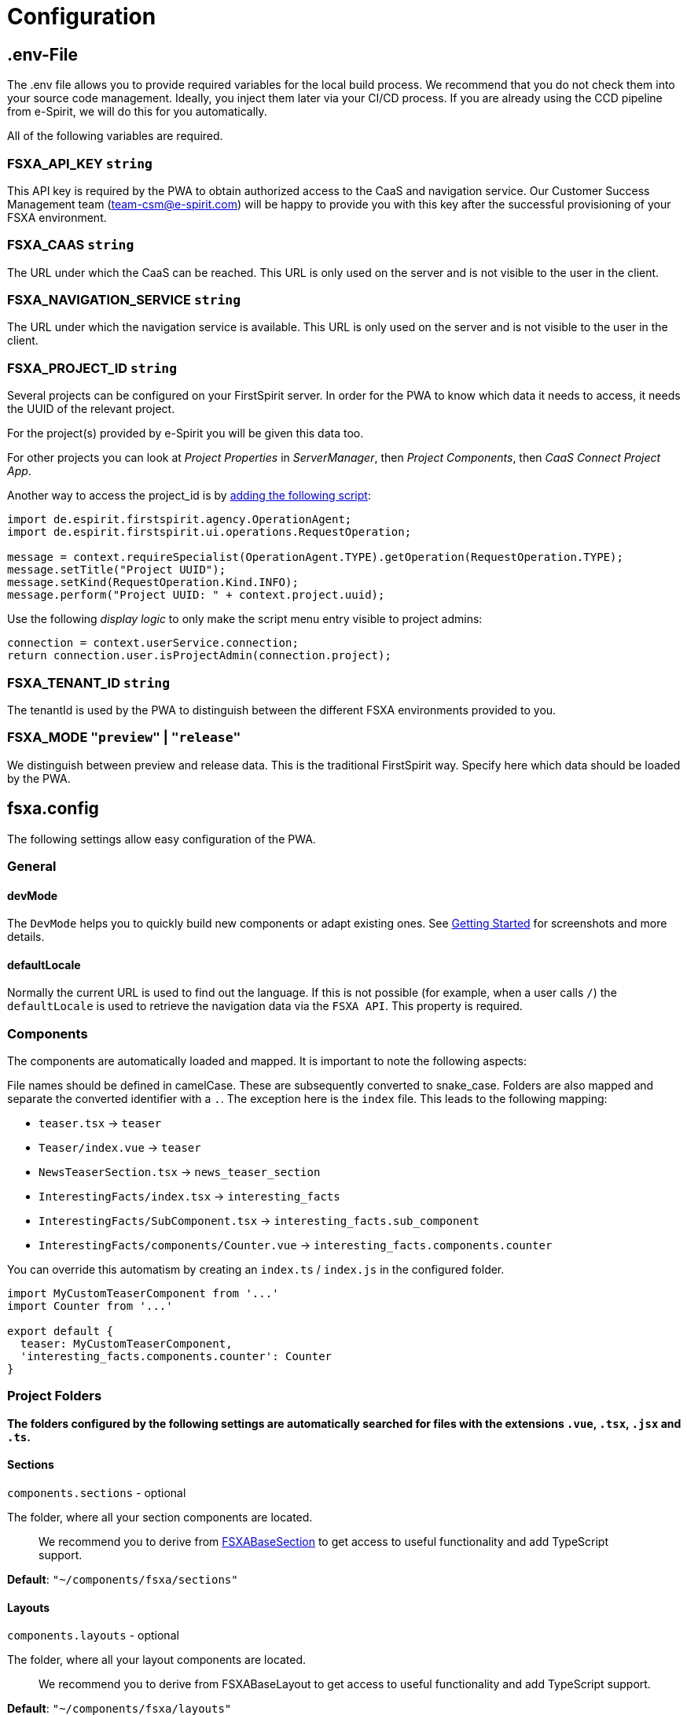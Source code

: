= Configuration

== .env-File

The .env file allows you to provide required variables for the local build process. We recommend that you do not check them into your source code management. Ideally, you inject them later via your CI/CD process. If you are already using the CCD pipeline from e-Spirit, we will do this for you automatically.

All of the following variables are required.

=== FSXA_API_KEY `string`

This API key is required by the PWA to obtain authorized access to the CaaS and navigation service. Our Customer Success Management team (team-csm@e-spirit.com) will be happy to provide you with this key after the successful provisioning of your FSXA environment.

=== FSXA_CAAS `string`

The URL under which the CaaS can be reached. This URL is only used on the server and is not visible to the user in the client.

=== FSXA_NAVIGATION_SERVICE `string`

The URL under which the navigation service is available. This URL is only used on the server and is not visible to the user in the client.

=== FSXA_PROJECT_ID `string`

Several projects can be configured on your FirstSpirit server. In order for the PWA to know which data it needs to access, it needs the UUID of the relevant project.

For the project(s) provided by e-Spirit you will be given this data too.

For other projects you can look at _Project Properties_ in _ServerManager_, then _Project Components_, then _CaaS Connect Project App_.

Another way to access the project_id is by https://docs.e-spirit.com/odfs/template-develo/scripting/making-scripts/[adding the following script]:

....
import de.espirit.firstspirit.agency.OperationAgent;
import de.espirit.firstspirit.ui.operations.RequestOperation;

message = context.requireSpecialist(OperationAgent.TYPE).getOperation(RequestOperation.TYPE);
message.setTitle("Project UUID");
message.setKind(RequestOperation.Kind.INFO);
message.perform("Project UUID: " + context.project.uuid);
....

Use the following _display logic_ to only make the script menu entry visible to project admins:

....
connection = context.userService.connection;
return connection.user.isProjectAdmin(connection.project);
....

=== FSXA_TENANT_ID `string`

The tenantId is used by the PWA to distinguish between the different FSXA environments provided to you.

=== FSXA_MODE `"preview"` | `"release"`

We distinguish between preview and release data. This is the traditional FirstSpirit way. Specify here which data should be loaded by the PWA.

== fsxa.config

The following settings allow easy configuration of the PWA.

=== General

==== devMode

The `DevMode` helps you to quickly build new components or adapt existing ones. See xref:GettingStarted/MyFirstTemplate.adoc[Getting Started] for screenshots and more details.

==== defaultLocale

Normally the current URL is used to find out the language. If this is not possible (for example, when a user calls `/`) the `defaultLocale` is used to retrieve the navigation data via the `FSXA API`. This property is required.

=== Components

The components are automatically loaded and mapped.
It is important to note the following aspects:

File names should be defined in camelCase. These are subsequently converted to snake_case. Folders are also mapped and separate the converted identifier with a `.`. The exception here is the `index` file. This leads to the following mapping:

* `teaser.tsx` → `teaser`
* `Teaser/index.vue` → `teaser`
* `NewsTeaserSection.tsx` → `news_teaser_section`
* `InterestingFacts/index.tsx` → `interesting_facts`
* `InterestingFacts/SubComponent.tsx` → `interesting_facts.sub_component`
* `InterestingFacts/components/Counter.vue` → `interesting_facts.components.counter`

You can override this automatism by creating an `index.ts` / `index.js` in the configured folder.

[source,javascript]
----
import MyCustomTeaserComponent from '...'
import Counter from '...'

export default {
  teaser: MyCustomTeaserComponent,
  'interesting_facts.components.counter': Counter
}
----

=== Project Folders

*The folders configured by the following settings are automatically searched for files with the extensions `.vue`, `.tsx`, `.jsx` and `.ts`.*

==== Sections

`components.sections` - optional

The folder, where all your section components are located.

_____________________________________________________________________________________________________________________________________________________
We recommend you to derive from xref:components/FSXABaseSection.adoc[FSXABaseSection] to get access to useful functionality and add TypeScript support.
_____________________________________________________________________________________________________________________________________________________

*Default*: `"~/components/fsxa/sections"`

==== Layouts

`components.layouts` - optional

The folder, where all your layout components are located.

________________________________________________________________________________________________________________
We recommend you to derive from FSXABaseLayout to get access to useful functionality and add TypeScript support.
________________________________________________________________________________________________________________

*Default*: `"~/components/fsxa/layouts"`

==== RichText

`components.richtext` - optional

The folder, where all your richtext components are located.

*Default*: `"~/components/fsxa/richtext"`

_________________________________________________________________________________________________________________________
We recommend you to derive from FSXABaseRichTextElement to get access to useful functionality and add TypeScript support.
_________________________________________________________________________________________________________________________

==== AppLayout

`components.appLayout` _optional_

You have the option to specify an AppLayout component that is rendered as a global wrapper around your mapped content.

This setting is optional. *Default*: `undefined`

___________________________________________________________________________________________________________________
We recommend you to derive from FSXABaseAppLayout to get access to useful functionality and add TypeScript support.
___________________________________________________________________________________________________________________

==== Loader

`components.loader` _optional_

*Default*: `undefined`

==== CustomRoutes

`customRoutes` _optional_

This setting configures the folder in which your own endpoints are located. The automatism loads files with the extensions ts and js. You can learn more in the section xref:advanced/custom-api-routes/index.adoc[CustomRoutes].

==== LogLevel

`logLevel` _optional_

Possible log levels: `0` = Info, `1` = Log, `2` = Warning, `3` = Error, `4` = None. The default is `3`.

_______________________________________________________
These settings can be configured in the following ways:
_______________________________________________________

=== fsxa.config.ts / fsxa.config.js

[source,javascript]
----
{
  devMode: true,
  defaultLocale: "de_DE"
  // each of the entries is optional
  // default values mentioned above will be used
  components: {
    sections: "~/components/fsxa/sections",
    layouts: "~/components/fsxa/layouts",
    richtext: "~/components/fsxa/richtext",
  },
  customRoutes: '~/customRoutes',
  logLevel: 3
}
----

=== nuxt.config

[source,javascript]
----
{
  ...,
  fsxa: {
    devMode: true,
    defaultLocale: "de_DE"
    // each of the entries is optional
    // default values mentioned above will be used
    components: {
      sections: "~/components/fsxa/sections",
      layouts: "~/components/fsxa/layouts",
      richtext: "~/components/fsxa/richtext",
    },
  customRoutes: '~/customRoutes',
  logLevel: 3
  },
  ...
}
----
